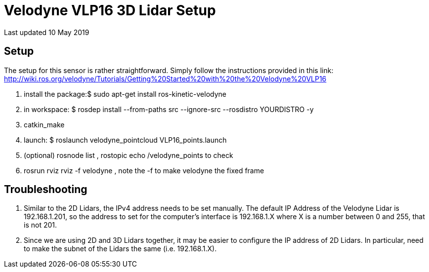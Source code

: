 = Velodyne VLP16 3D Lidar Setup

Last updated 10 May 2019

== Setup
The setup for this sensor is rather straightforward.  
Simply follow the instructions provided in this link: http://wiki.ros.org/velodyne/Tutorials/Getting%20Started%20with%20the%20Velodyne%20VLP16

1. install the package:$ sudo apt-get install ros-kinetic-velodyne  
2. in workspace: $ rosdep install --from-paths src --ignore-src --rosdistro YOURDISTRO -y  
3. catkin_make  
4. launch: $ roslaunch velodyne_pointcloud VLP16_points.launch  
5. (optional) rosnode list , rostopic echo /velodyne_points to check  
6. rosrun rviz rviz -f velodyne , note the -f to make velodyne the fixed frame

== Troubleshooting
1. Similar to the 2D Lidars, the IPv4 address needs to be set manually. The default IP Address of the Velodyne Lidar is 192.168.1.201, so the address to set for the computer's interface is 192.168.1.X where X is a number between 0 and 255, that is not 201.  
2. Since we are using 2D and 3D Lidars together, it may be easier to configure the IP address of 2D Lidars. In particular, need to make the subnet of the Lidars the same (i.e. 192.168.1.X).  
